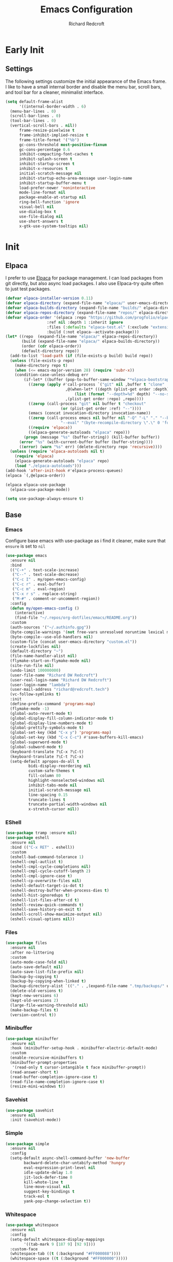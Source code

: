 #+TITLE: Emacs Configuration
#+AUTHOR: Richard Redcroft
#+EMAIL: Richard@Redcroft.tech
#+OPTIONS: toc:nil num:nil
#+PROPERTY: Header-args :tangle ~/.emacs.d/init.el :tangle-mode (identity #o444) :mkdirp yes
#+auto_tangle: t

* Early Init
** Settings
The following settings customize the initial appearance of the Emacs frame.
I like to have a small internal border and disable the menu bar, scroll bars, and tool bar
for a cleaner, minimalist interface.
#+begin_src emacs-lisp :tangle ~/.emacs.d/early-init.el
  (setq default-frame-alist
        '((internal-border-width . 6)
  	(menu-bar-lines . 0)
  	(scroll-bar-lines . 0)
  	(tool-bar-lines . 0)
  	(vertical-scroll-bars . nil))
        frame-resize-pixelwise t
        frame-inhibit-implied-resize t
        frame-title-format '("%b")
        gc-cons-threshold most-positive-fixnum
        gc-cons-percentage 0.6
        inhibit-compacting-font-caches t
        inhibit-splash-screen t
        inhibit-startup-screen t
        inhibit-x-resources t
        initial-scratch-message nil
        inhibit-startup-echo-area-message user-login-name
        inhibit-startup-buffer-menu t
        load-prefer-newer 'noninteractive
        mode-line-format nil
        package-enable-at-startup nil
        ring-bell-function 'ignore
        visual-bell nil
        use-dialog-box t
        use-file-dialog nil
        use-short-answers t
        x-gtk-use-system-tooltips nil)
#+end_src

* Init
** Elpaca
I prefer to use [[https://github.com/progfolio/elpaca][Elpaca]] for package management. I can load packages from git directly, but also async load packages. I also use Elpaca-try quite often to just test packages.
#+begin_src emacs-lisp
  (defvar elpaca-installer-version 0.11)
  (defvar elpaca-directory (expand-file-name "elpaca/" user-emacs-directory))
  (defvar elpaca-builds-directory (expand-file-name "builds/" elpaca-directory))
  (defvar elpaca-repos-directory (expand-file-name "repos/" elpaca-directory))
  (defvar elpaca-order '(elpaca :repo "https://github.com/progfolio/elpaca.git"
  				    :ref nil :depth 1 :inherit ignore
  				    :files (:defaults "elpaca-test.el" (:exclude "extensions"))
  				    :build (:not elpaca--activate-package)))
  (let* ((repo  (expand-file-name "elpaca/" elpaca-repos-directory))
  	     (build (expand-file-name "elpaca/" elpaca-builds-directory))
  	     (order (cdr elpaca-order))
  	     (default-directory repo))
    (add-to-list 'load-path (if (file-exists-p build) build repo))
    (unless (file-exists-p repo)
      (make-directory repo t)
      (when (<= emacs-major-version 28) (require 'subr-x))
      (condition-case-unless-debug err
  	      (if-let* ((buffer (pop-to-buffer-same-window "*elpaca-bootstrap*"))
  			((zerop (apply #'call-process `("git" nil ,buffer t "clone"
  							,@(when-let* ((depth (plist-get order :depth)))
  							    (list (format "--depth=%d" depth) "--no-single-branch"))
  							,(plist-get order :repo) ,repo))))
  			((zerop (call-process "git" nil buffer t "checkout"
  					      (or (plist-get order :ref) "--"))))
  			(emacs (concat invocation-directory invocation-name))
  			((zerop (call-process emacs nil buffer nil "-Q" "-L" "." "--batch"
  					      "--eval" "(byte-recompile-directory \".\" 0 'force)")))
  			((require 'elpaca))
  			((elpaca-generate-autoloads "elpaca" repo)))
  		  (progn (message "%s" (buffer-string)) (kill-buffer buffer))
  		(error "%s" (with-current-buffer buffer (buffer-string))))
  	    ((error) (warn "%s" err) (delete-directory repo 'recursive))))
    (unless (require 'elpaca-autoloads nil t)
      (require 'elpaca)
      (elpaca-generate-autoloads "elpaca" repo)
      (load "./elpaca-autoloads")))
  (add-hook 'after-init-hook #'elpaca-process-queues)
  (elpaca `(,@elpaca-order))

  (elpaca elpaca-use-package
    (elpaca-use-package-mode))

  (setq use-package-always-ensure t)
#+end_src

** Base
*** Emacs
Configure base emacs with use-package as i find it cleaner, make sure that ~ensure~ is set to ~nil~
#+begin_src emacs-lisp
  (use-package emacs
    :ensure nil
    :bind
    (("C-+" . text-scale-increase)
     ("C--" . text-scale-decrease)
     ("C-c I" . my/open-emacs-config)
     ("C-c r" . eval-buffer)
     ("C-c m" . eval-region)
     ("C-x r s" . replace-string)
     ("M-#" . comment-or-uncomment-region))
    :config
    (defun my/open-emacs-config ()
      (interactive)
      (find-file "~/.repos/org-dotfiles/emacs/README.org"))
    :custom
    (auth-sources '("~/.authinfo.gpg"))
    (byte-compile-warnings '(not free-vars unresolved noruntime lexical make-local))
    (byte-compile--use-old-handlers nil)
    (custom-file (concat user-emacs-directory "custom.el"))
    (create-lockfiles nil)
    (default-directory "~")
    (file-name-handler-alist nil)
    (flymake-start-on-flymake-mode nil)
    (site-run-file nil)
    (undo-limit 100000000)
    (user-file-name "Richard DW Redcroft")
    (user-real-login-name "Richard DW Redcroft")
    (user-login-name "lambda")
    (user-mail-address "richard@redcroft.tech")
    (vc-follow-symlinks t)
    :init
    (define-prefix-command 'programs-map)
    (flymake-mode -1)
    (global-auto-revert-mode t)
    (global-display-fill-column-indicator-mode t)
    (global-display-line-numbers-mode t)
    (global-prettify-symbols-mode t)
    (global-set-key (kbd "C-x y") 'programs-map)
    (global-set-key (kbd "C-x C-c") #'save-buffers-kill-emacs)
    (global-superword-mode t)
    (global-subword-mode t)
    (keyboard-translate ?\C-x ?\C-t)
    (keyboard-translate ?\C-t ?\C-x)
    (setq-default apropos-do-all t
  		    bidi-display-reordering nil
  		    custom-safe-themes t
  		    fill-column 80
  		    highlight-nonselected-windows nil
  		    inhibit-tabs-mode nil
  		    initial-scratch-message nil
  		    line-spacing 0.15
  		    truncate-lines t
  		    truncate-partial-width-windows nil
  		    x-stretch-cursor nil))
#+end_src

*** EShell
#+begin_src emacs-lisp
  (use-package tramp :ensure nil)
  (use-package eshell
    :ensure nil
    :bind (("C-x RET" . eshell))
    :custom
    (eshell-bad-command-tolerance 1)
    (eshell-cmpl-autlist t)
    (eshell-cmpl-cycle-completions nil)
    (eshell-cmpl-cycle-cutoff-length 2)
    (eshell-cmpl-ignore-case t)
    (eshell-cp-overwrite-files nil)
    (eshell-default-target-is-dot t)
    (eshell-destroy-buffer-when-process-dies t)
    (eshell-hist-ignoredups t)
    (eshell-list-files-after-cd t)
    (eshell-review-quick-commands t)
    (eshell-save-history-on-exit t)
    (eshell-scroll-show-maximize-output nil)
    (eshell-visual-options nil))
#+end_src

*** Files
#+begin_src emacs-lisp
  (use-package files
    :ensure nil
    :after no-littering
    :custom
    (auto-mode-case-fold nil)
    (auto-save-default nil)
    (auto-save-list-file-prefix nil)
    (backup-by-copying t)
    (backup-by-copying-when-linked t)
    (backup-directory-alist `(("." . ,(expand-file-name ".tmp/backups/" user-emacs-directory))))
    (delete-old-versions t)
    (kept-new-versions 6)
    (kept-old-versions 2)
    (large-file-warning-threshold nil)
    (make-backup-files t)
    (version-control t))
#+end_src

*** Minibuffer
#+begin_src emacs-lisp
  (use-package minibuffer
    :ensure nil
    :hook (minibuffer-setup-hook . minibuffer-electric-default-mode)
    :custom
    (enable-recursive-minibuffers t)
    (minibuffer-prompt-properties
     '(read-only t cursor-intangible t face minibuffer-prompt))
    (read-answer-short t)
    (read-buffer-completion-ignore-case t)
    (read-file-name-completion-ignore-case t)
    (resize-mini-windows t))
#+end_src

*** Savehist
#+begin_src emacs-lisp
  (use-package savehist
    :ensure nil
    :init (savehist-mode))
#+end_src

*** Simple
#+begin_src emacs-lisp
  (use-package simple
    :ensure nil
    :config
    (setq-default async-shell-command-buffer 'new-buffer
		  backward-delete-char-untabify-method 'hungry
		  eval-expression-print-level nil
		  idle-update-delay 1.0
		  jit-lock-defer-time 0
		  kill-whote-line t
		  line-move-visual nil
		  suggest-key-bindings t
		  track-eol t
		  yank-pop-change-selection t))
#+end_src

*** Whitespace
#+begin_src emacs-lisp
  (use-package whitespace
    :ensure nil
    :config
    (setq-default whitespace-display-mappings
		  '((tab-mark 9 [187 9] [92 9])))
    :custom-face
    (whitespace-tab ((t (:background "#FF000088"))))
    (whitespace-space ((t (:background "#FF000000")))))
#+end_src

*** Whitespace cleanup
#+begin_src emacs-lisp
  (use-package whitespace-cleanup-mode
    :hook (prog-mode . whitespace-cleanup-mode)
    :custom
    (whitespace-cleanup-mode-only-if-initially-clean nil))
#+end_src

** EXWM
#+begin_src emacs-lisp
  (use-package exwm
    :if (string= (getenv "EXWM_ENABLE") "t")
    :config
    (use-package pinentry
      :config (pinentry-start))
    (setq battery-update-interval 15
  	  battery-mode-line-format "[%p%% %t]"
  	  display-time-default-load-average nil
  	  display-time-format "[%b %d %I:%M%p]"
  	  exwm-workspace-number 10
  	  exwm-input-simulation-keys
  	  '(([?\C-b] . [left])
  	    ([?\C-f] . [right])
  	    ([?\C-p] . [up])
  	    ([?\C-n] . [down])
  	    ([?\C-a] . [home])
  	    ([?\C-e] . [end])
  	    ([?\M-v] . [prior])
  	    ([?\C-v] . [next])
  	    ([?\C-d] . [delete])
  	    ([?\C-k] . [S-end delete]))
  	  exwm-input-global-keys
  	  `(([?\s-r] . exwm-reset)
  	    ([?\s-w] . exwm-workspace-switch)
  	    ;; ([XF86MonBrightnessUp] . ignore)
  	    ;; ([XF86MonBrightnessDown] . ignore)
  	    ,@(mapcar (lambda (i)
  			`(,(kbd (format "s-%d" i)) .
  			  (lambda ()
  			    (interactive)
  			    (exwm-workspace-switch-create ,i))))
  		      (number-sequence 0 9))))

    (defun my/exwm-startup ()
      (lambda)
      (exwm-init)
      (exwm-workspace-switch-create 9)
      (exwm-workspace-switch 1)
      (start-process "" nil "dunst" "&")
      )
    (add-hook 'emacs-startup-hook 'my/exwm-startup)
    (add-hook 'exwm-update-class-hook
  	      (lambda ()
  		(unless (or (string-prefix-p "sun-awt-X11-" exwm-instance-name)
  			    (string= "gimp" exwm-instance-name))
  		  (exwm-workspace-rename-buffer (concat "*EXWM* " exwm-class-name)))))
    (add-hook 'exwm-update-title-hook
  	      (lambda ()
  		(when (or (not exwm-instance-name)
  			  (string-prefix-p "sun-awt-X11-" exwm-instance-name)
  			  (string= "gimp" exwm-instance-name))
  		  (exwm-workspace-rename-buffer exwm-title))))
    (add-hook 'exwm-floating-setup-hook 'exwm-layout-hide-mode-line)
    (add-hook 'exwm-floating-exit-hook  'exwm-layout-show-mode-line)
    (exwm-input-set-key (kbd "s-p")
  			(lambda (command)
  			  (interactive (list (read-shell-command "$ ")))
  			  (start-process-shell-command command nil command)))
    (exwm-input-set-key (kbd "s-<return>")
  			(lambda () (interactive) (eshell)))
    (exwm-input-set-key (kbd "s-W")
  			(lambda () (interactive) (start-process "" nil "qutebrowser")))
    (exwm-input-set-key (kbd "<XF86AudioRaiseVolume>")
  			(lambda () (interactive) (start-process "" nil "pactl" "--" "set-sink-volume" "@DEFAULT_SINK@" "+2%")))
    (exwm-input-set-key (kbd "<XF86AudioLowerVolume>")
  			(lambda () (interactive) (start-process "" nil "pactl" "--" "set-sink-volume" "@DEFAULT_SINK@" "-2%")))
    (exwm-input-set-key (kbd "<XF86AudioMute>")
  		      (lambda () (interactive) (start-process "" nil "pactl" "--" "set-sink-mute" "@DEFAULT_SINK@" "toggle")))
    (when (not (file-exists-p "/etc/config.scm"))
      (exwm-input-set-key (kbd "<XF86MonBrightnessUp>")
  			(lambda () (interactive) (start-process "" nil "blight" "inc" "5")))
      (exwm-input-set-key (kbd "<XF86MonBrightnessDown>")
  			(lambda () (interactive) (start-process "" nil "blight" "dec" "5")))
      (exwm-input-set-key (kbd "s-<XF86MonBrightnessUp>")
  			(lambda () (interactive) (start-process "" nil "blight" "set" "255")))
      (exwm-input-set-key (kbd "s-<XF86MonBrightnessDown>")
  			(lambda () (interactive) (start-process "" nil "blight" "set" "25"))))
    (exwm-input-set-key (kbd "s-<up>")
  			(lambda () (interactive) (enlarge-window-horizontally 2)))
    (exwm-input-set-key (kbd "s-<down>")
  			(lambda () (interactive) (shrink-window-horizontally 2)))
    (exwm-input-set-key (kbd "s-f")
  			(lambda () (interactive) (windmove-right)))
    (exwm-input-set-key (kbd "s-b")
  			(lambda () (interactive) (windmove-left)))
    (exwm-input-set-key (kbd "C-s-f")
  			(lambda () (interactive) (windmove-swap-states-right)))
    (exwm-input-set-key (kbd "C-s-b")
  			(lambda () (interactive) (windmove-swap-states-left)))
    (exwm-input-set-key (kbd "s-z")
  			(lambda ()
  			  (interactive)
  			  (let ((d (format-time-string "%H:%m%p"))
  				(b (battery-format battery-echo-area-format (funcall battery-status-function))))
  			    (message "%s\t%s" d b))))
    (display-time-mode 1)
    (display-battery-mode 1)
    (exwm-input--update-global-prefix-keys))
#+end_src

** Org
*** Core
#+begin_src emacs-lisp
  (use-package org
    :ensure nil
    :custom
    (org-fold-core-style 'overlays)
    (org-src-window-setup 'current-window)
    :custom-face
    (org-quote ((t (:slant italic)))))

  (use-package ob-shell :ensure nil)
  (use-package org-tempo :ensure nil)
#+end_src

*** Auto Tangle
#+begin_src emacs-lisp
  (use-package org-auto-tangle
    :hook (org-mode . org-auto-tangle-mode))
#+end_src

*** Modern
#+begin_src emacs-lisp
  (use-package org-modern
    :after (org)
    :hook (org-mode . org-modern-mode))
#+end_src

*** Publish
https://zwpdbh.github.io/emacs/org-to-blog-using-org-publish.html
https://meganrenae21.github.io/Meg-in-Progress/posts/blogging-with-org-mode.html
https://opensource.com/article/20/3/blog-emacs
http://jgkamat.gitlab.io/blog/website1.html
https://taingram.org/blog/org-mode-blog.html
https://pank.eu/blog/blog-setup.html
https://bholten.github.io/posts/blogging_with_emacs.html
#+begin_src emacs-lisp
  (setq org-export-html-with-timestamps nil
        org-export-with-author nil
        org-export-with-date nil
        org-export-with-section-numbers nil
        org-export-with-smart-quotes t
        org-export-with-timestamps nil
        org-export-with-toc nil)

  (defvar this-date-format "%b %d, %Y")
        
  (setq org-html-checkbox-type 'html
        org-html-container-element "section"
        org-html-divs '((preamble "header" "preamble")
                        (content "main" "content")
                        (postamble "footer" "postamble"))
        org-html-doctype "html5"
        org-html-head-include-scripts nil
        org-html-head-include-default-style nil
        org-html-html5-fancy nil
        org-html-htmlize-output-type 'css
        org-html-metadata-timestamp-format this-date-format
        org-html-validation-link nil
        org-src-fontify-natively t)

  (setq org-html-validation-link nil
        org-publish-project-alist
        '(("redcroft-posts"
  	 :base-directory "~/projects/redcroft/org/posts/"
  	 :base-extension "org"
  	 :publishing-directory "~/projects/redcroft/public_html/posts/"
  	 :recursive t
  	 :publishing-function org-html-publish-to-html
  	 :org-html-preamble nil
  	 :org-html-postamble nil
  	 :html-head-include-default-style nil
  	 :auto-sitemap t
  	 :sitemap-filename "sitemap.org"
  	 )
  	("redcroft-pages"
  	 :base-directory "~/projects/redcroft/org/"
  	 :base-extension "org"
  	 :publishing-directory "~/projects/redcroft/public_html/"
  	 :org-html-preamble nil
  	 :org-html-postamble nil
  	 :recursive nil
  	 :publishing-function org-html-publish-to-html
  	 :html-head "<link rel=\"stylesheet\" href=\"/style.css\" type=\"text/css\"/>"
  	 :html-head-include-default-style nil
  	 )
  	("redcroft-static"
  	 :base-directory "~/projects/redcroft/org/"
  	 :base-extension "css\\|js\\|\\webm|png\\|jpg\\|gif\\|pdf\\|mp3\\|ogg"
  	 :publishing-directory "~/projects/redcroft/public_html/"
  	 :recursive t
  	 :publishing-function org-publish-attachment
  	 )
  	("redcroft"
  	 :components ("redcroft-posts" "redcroft-pages" "redcroft-static"))))
#+end_src

*** Superstar
#+begin_src emacs-lisp
  (use-package org-superstar
    :after (org)
    :hook (org-mode . org-superstar-mode))
#+end_src

*** TOC
#+begin_src emacs-lisp
  (use-package toc-org
    :after (org)
    :hook (org-mode . toc-org-mode))
#+end_src

** Languages
*** Common Lisp
#+begin_src emacs-lisp
  (when (file-exists-p "~/.roswell/helper.el")
    (load (expand-file-name "~/.roswell/helper.el"))
    (setq inferior-lisp-program "ros -Q run"))
#+end_src

*** ELisp
#+begin_src emacs-lisp
  (use-package elisp-mode
    :ensure nil
    :hook (emacs-lisp-mode . eldoc-mode))
#+end_src

*** GDScript
#+begin_src emacs-lisp
  (use-package gdscript-mode)
#+end_src

*** Json
#+begin_src emacs-lisp
  (use-package json-mode)
#+end_src

*** Nix
#+begin_src emacs-lisp
  (use-package nix-mode)
#+end_src
*** Python
#+begin_src emacs-lisp :tangle no
  (use-package python-mode)
#+end_src

*** Rust
#+begin_src emacs-lisp
  (use-package rustic)
#+end_src

*** Toml
#+begin_src emacs-lisp
  (use-package toml-mode)
#+end_src

*** Yaml
#+begin_src emacs-lisp
  (use-package yaml-mode)
#+end_src

*** Zig
#+begin_src emacs-lisp
  (use-package zig-mode
    :mode "\\.zig\\'"
    :hook (zig-mode . (lambda ()
  		      (setq-local tab-width 4)
  		      (setq-local indent-tabs-mode nil)
  		      (setq-local c-basic-offset 4)
  		      (setq-local c-default-style "linux"))))
#+end_src

** Packages
*** Avy
[[https://github.com/abo-abo/avy][Avy]] is a GNU emacs packge for jumping to visible text using a char-based decision tree.
#+begin_src emacs-lisp
  (use-package avy
    :bind (("C-;" . avy-goto-char)
	   ("C-:" . avy-goto-char-2)))
#+end_src

*** Blight
#+begin_src emacs-lisp :tangle (if (file-exists-p "/etc/config.scm") "~/.emacs.d/init.el" "")
  (use-package blight
      :if (string= system-name "red")
      :ensure nil
      :after exwm
      ;; :straight (blight :repo "ssh://git@gitlab.com/ieure/blight.git")
      :init
      (setq my/blight (blight-sysfs))
      (exwm-input-set-key (kbd "<XF86MonBrightnessUp>") (blight-step my/blight 10))
      (exwm-input-set-key (kbd "<XF86MonBrightnessDown>") (blight-step my/blight -10)))
#+end_src

*** Cape
[[https://github.com/minad/cape][Cape]] provides completion at point extensions such as dictionary completion.
#+begin_src emacs-lisp
  (use-package cape
    :after corfu
    :bind ("C-c p" . cape-prefix-map)
    :init
    (add-to-list 'completion-at-point-functions #'cape-dabbrev)
    (add-to-list 'completion-at-point-functions #'cape-dict)
    (add-to-list 'completion-at-point-functions #'cape-elisp-block)
    (add-to-list 'completion-at-point-functions #'cape-elisp-symbol)
    (add-to-list 'completion-at-point-functions #'cape-file)
    (add-to-list 'completion-at-point-functions #'cape-history)
    (add-to-list 'completion-at-point-functions #'cape-keyword))
#+end_src

*** Compilation
#+begin_src emacs-lisp
  (use-package compile
    :ensure nil
    :custom
    (compilation-always-kill t)
    (compilation-scroll-output t)
    (compilation-ask-about-save nil)
    (compilation-skip-threshold 2))
#+end_src

*** Consult
#+begin_src emacs-lisp
  (use-package consult
    :hook (completion-list-mode . consult-preview-at-point-mode)
    :init (advice-add #'register-preview :override #'consult-register-window)
    :custom
    (register-preview-delay 0.5)
    (register-preview-functions #'consult-register-format)
    (xref-show-xrefs-function #'consult-xref)
    (xref-show-definitinos-function #'consult-xref))
#+end_src

*** Corfu
[[https://github.com/minad/corfu][Corfu]] enhances in-buffer completion with a small completion popup. The current candidates are shown in a popup below or above the point, and can be selected by moving up and down.
#+begin_src emacs-lisp
  (use-package corfu
    :config (global-corfu-mode)
    :custom
    (completion-ignore-case t)
    (corfu-auto t)
    (corfu-auto-prefix 2)
    (corfu-cycle t)
    (corfu-popupinfo-mode t)
    (corfu-popupinfo-delay 0.25)
    (corfu-quit-no-match t)
    (corfu-quit-at-boundary 'separator)
    (tab-always-indent 'complete))

  (use-package corfu-terminal
    :init (corfu-terminal-mode))
#+end_src

*** CtrlF
[[https://github.com/radian-software/ctrlf][CTRLF]] is an intuitive and efficient solution for single-buffer text search in Emacs, replacing packages such as Isearch, Swiper, and helm-swoop.
#+begin_src emacs-lisp
  (use-package ctrlf
    :config (ctrlf-mode t))
#+end_src

*** Diff hl
[[https://github.com/dgutov/diff-hl][diff-hl]] diff-hl-mode highlights uncommitted changes on the side of the window (area also known as the "gutter"), allows you to jump between and revert them selectively.
#+begin_src emacs-lisp
  (use-package diff-hl
    :config (global-diff-hl-mode)
    :hook ((dired-mode         . diff-hl-dired-mode-unless-remote)
	   (magit-pre-refresh  . diff-hl-magit-pre-refresh)
	   (magit-post-refresh . diff-hl-magit-post-refresh)))
#+end_src

*** Direnv
#+begin_src emacs-lisp
  (use-package direnv
    :hook (prog-mode . direnv-mode))
    ;; :config
    ;; (add-hook 'before-hack-local-variables-hook #'direnv-update-environment))
#+end_src

*** Doom Modeline
#+begin_src emacs-lisp
  (use-package doom-modeline
    :hook (after-init . doom-modeline-mode)
    :custom
    (doom-modeline-buffer-encoding nil))
#+end_src

*** GCMH
#+begin_src emacs-lisp
  (use-package gcmh
    :hook (elpaca-after-init . gcmh-mode)
    :custom
    (gcmh-verbose nil)
    (gcmh-idle-delay 15)
    (gc-const-percentage 0.1))
#+end_src

*** Eglot
#+begin_src emacs-lisp
  (use-package eglot
    :ensure nil
    :after (eldoc)
    :hook (eglot--managed-mode . (lambda () (flymake-mode -1) (eglot-inlay-hints-mode -1)))
    :custom
    (eglot-autoshutdown t)
    (eglot-confirm-server-initiated-edits nil)
    (rustic-lsp-client 'eglot))
#+end_src

*** Eldoc
#+begin_src emacs-lisp
  (use-package jsonrpc :ensure nil)

  (use-package eldoc
    :ensure nil
    :hook (prog-mode-hook . eldoc-mode)
    :config
    (global-eldoc-mode -1)
    :custom
    (eldoc-idle-delay 1.0))

  (use-package eldoc-box
    :ensure t
    :after eglot
    :hook (eglot-managed-mode . eldoc-box-hover-mode)
    :custom-face (eldoc-box-body ((t (:family "Terminus" :height 80))))
    :custom
    (eldoc-box-only-multi-line t)
    (eldoc-box-max-pixel-width 600))
#+end_src

*** Eyebrowse
#+begin_src emacs-lisp
  (use-package eyebrowse
    :if (not (string= (getenv "EXWM_ENABLE") "t"))
    :bind (("M-1" . eyebrowse-switch-to-window-config-1)
	       ("M-2" . eyebrowse-switch-to-window-config-2)
	       ("M-3" . eyebrowse-switch-to-window-config-3)
	       ("M-4" . eyebrowse-switch-to-window-config-4)
	       ("M-5" . eyebrowse-switch-to-window-config-5)
	       ("M-6" . eyebrowse-switch-to-window-config-6)
	       ("M-7" . eyebrowse-switch-to-window-config-7)
	       ("M-8" . eyebrowse-switch-to-window-config-8)
	       ("M-9" . eyebrowse-switch-to-window-config-9)
	       ("M-0" . eyebrowse-switch-to-window-config-0))
    :config
    (eyebrowse-mode)
    :custom
    (eyebrowse-new-workspace t))
#+end_src

*** Helm System Packages
#+begin_src emacs-lisp
  (use-package helm-system-packages
    :bind ("C-x y p" . helm-system-packages))
#+end_src

*** Indent bars
#+begin_src emacs-lisp
  (use-package indent-bars
    :hook (prog-mode . indent-bars-mode))
#+end_src

*** Lambda Line
#+begin_src emacs-lisp :tangle no
  (use-package lambda-line
    :ensure (:type git :host github :repo "lambda-emacs/lambda-line")
    :after all-the-icons
    :init (lambda-line-mode)
    :config
    (when (eq lambda-line-position 'top)
      (setq-default mode-line-format (list "%_"))
      (setq mode-line-format (list "%_")))
    :custom
    (lambda-line-icon-time t)
    (lambda-line-clockface-update-fontset "ClockFaceRect")
    (lambda-line-position 'bottom)
    (lambda-line-abbrev t)
    (lambda-line-hspace "  ")
    (lambda-line-prefix t)
    (lambda-line-prefix-padding nil)
    (lambda-line-status-invert nil)
    (lambda-line-gui-ro-symbol  " ⨂")
    (lambda-line-gui-mod-symbol " ⬤")
    (lambda-line-gui-rw-symbol  " ◯")
    (lambda-line-space-top +.50)
    (lambda-line-space-bottom -.50)
    (lambda-line-symbol-position 0.1))
#+end_src

*** Magit
[[https://github.com/magit/magit][Magit]] is an interface to the version control system Git, implemented as an Emacs package. Magit aspires to be a complete Git porcelain.
#+begin_src emacs-lisp
  (use-package transient)

  (use-package magit
    :bind ("C-x g" . magit-status)
    :custom (magit-diff-refine-hunk t))

  (use-package magit-lfs)
#+end_src

*** Marginalia
#+begin_src emacs-lisp
  (use-package marginalia
    :after vertico
    :init (marginalia-mode t))
#+end_src

*** Move Text
#+begin_src emacs-lisp
  (use-package move-text
    :config (move-text-default-bindings))
#+end_src

*** No Littering
#+begin_src emacs-lisp
  (use-package no-littering
    :demand t
    :custom
    (auto-save-file-name-transforms
     `((".*" ,(no-littering-expand-var-file-name "auto-save/") t))))
#+end_src

*** Orderless
#+begin_src emacs-lisp
  (use-package orderless
    :ensure t
    :custom
    (completion-styles '(orderless basic))
    (completion-category-overrides '((file (styles basic partial-completion)))))
#+end_src

*** Prescient
#+begin_src emacs-lisp
  (use-package prescient
    :after (corfu)
    :hook (elpaca-after-ini . precient-persist-mode)
    :custom
    (prescient-history-length 200)
    (prescient-filter-method '(literal regexp initialism prefix)))
#+end_src

*** Projectile
#+begin_src emacs-lisp
  (use-package project :ensure nil :defer t)

  (use-package projectile
    :bind ("C-c p" . projectile-command-map)
    :init (projectile-global-mode t)
    :custom
    (projectile-dynamic-mode-line nil)
    (projectile-enable-caching nil)
    (projectile-index-method 'alien)
    (projectile-mode-line nil)
    (projectile-project-root-file-bottom-up
     '(".git" ".projectile"))
    (projectile-verbose nil))
#+end_src

*** Rainbow
#+begin_src emacs-lisp
  (use-package rainbow-mode
    :hook (prog-mode . rainbow-mode))
#+end_src

*** Rainbow Delimiters
#+begin_src emacs-lisp
  (use-package rainbow-delimiters
    :hook (prog-mode . rainbow-delimiters-mode))
#+end_src

*** Recentf
#+begin_src emacs-lisp
  (use-package recentf
    :ensure nil
    :after no-littering
    :hook ((elpaca-after-init . recentf-mode)
	   (kill-emacs . recentf-save-list)))
#+end_src

*** Solaire
#+begin_src emacs-lisp
  (use-package solaire-mode
    :config
    (push '(treemacs-window-background-face . solaire-default-face) solaire-mode-remap-alist)
    (push '(treemacs-hl-line-face . solaire-hl-line-face) solaire-mode-remap-alist)
    :init (solaire-global-mode))
#+end_src

*** Treemacs
#+begin_src emacs-lisp
  (use-package treemacs
    :bind (("C-x t o" . treemacs-select-window)
  	   ("C-x t t" . treemacs)
  	   ("C-x t d" . treemacs-select-directory)
  	   ("C-x t C-f" . treemacs-find-file))
    :commands (treemacs treemacs-create-theme treemacs-create-icon treemacs-load-theme)
    :config
    (treemacs-indent-guide-mode t)
    :custom
    (treemacs-file-event-delay 1000)
    (treemacs-filewatch-mode t)
    (treemacs-follow-after-init t)
    (treemacs-git-mode t)
    (treemacs-show-hidden-files t)
    (treemacs-silent-refresh t)
    (treemacs-width 30)
    :defer t)

  (use-package treemacs-icons-dired
    :hook (dired-mode . treemacs-icons-dired-mode))

  (use-package treemacs-magit
    :after (treemacs magit))

  (use-package treemacs-projectile
    :after (treemacs magit))
#+end_src

*** Treesit
#+begin_src emacs-lisp
  (use-package tree-sitter)

  (use-package treesit-auto
    :config (global-treesit-auto-mode))
#+end_src

*** Vertico
#+begin_src emacs-lisp
  (use-package vertico
    :init (vertico-mode t)
    :custom
    (vertico-count 20)
    (vertico-cycle t)
    (vertico-resize t)
    (vertico-scroll-margin 0))

  (use-package vertico-posframe
    :init
    (vertico-posframe-mode t)
    (vertico-multiform-mode t)
    :custom
    (vertico-multiform-commands
     '((consult-line
	posframe
	(vertico-posframe-poshandler . posframe-poshandler-frame-top-center)
	(vertico-posframe-border-width . 10)
	(vertico-posframe-fallback-mode . vertico-buffer-mode))
       (t posframe))))
#+end_src

*** VTerm
#+begin_src emacs-lisp
  (use-package vterm
    :bind ("C-x t RET" . vterm)
    :commands (vterm))
#+end_src

*** Vundo
#+begin_src emacs-lisp
  (use-package vundo
    :bind ("C-x u" . vundo)
    :custom (vundo-glyph-alist vundo-unicode-symbols))
#+end_src

*** Which Key
#+begin_src emacs-lisp
  (use-package which-key
    :hook (elpaca-after-init . which-key-mode)
    :config
    (which-key-setup-side-window-bottom))
#+end_src

** Theme
#+begin_src emacs-lisp
  (add-to-list 'custom-theme-load-path "~/.emacs.d/themes")
  (use-package all-the-icons)
  (use-package all-the-icons-completion
    :after (marginalia all-the-icons)
    :hook (marginalia-mode . all-the-icons-completion-marginalia-setup)
    :init (all-the-icons-completion-mode))
  (use-package all-the-icons-dired :hook (dired-mode . all-the-icons-dired-mode))
  (use-package all-the-icons-nerd-fonts)
  (use-package base16-theme :ensure (:wait t))

  (use-package heaven-and-hell
    :config
    (setq heaven-and-hell-theme-type 'dark
  	heaven-and-hell-themes
  	'((dark . aura)
  	  (light  . base16-horizon-light))
  	heaven-and-hell-load-theme-no-confirm t)
    (load-theme (cdr (assoc heaven-and-hell-theme-type heaven-and-hell-themes)) t)
    :custom-face
    (default ((t (:family "Maple Mono NF" :height 130 :weight semibold))))
    (fixed-pitch ((t (:weight bold))))
    (font-lock-comment-face ((t (:slant italic))))
    (font-lock-keyword-face ((t (:slant italic))))
    (font-lock-string-face ((t (:slant italic))))
    :ensure (:wait t)
    :hook (after-init  . heaven-and-hell-init-hook)
    :bind (("C-c <f5>" . heaven-and-hell-load-default-theme)
  	 ("<f5>"     . heaven-and-hell-toggle-theme)))
#+end_src

#+begin_src emacs-lisp :tangle "~/.emacs.d/themes/aura-theme.el
  ;;; aura-theme.el --- aura theme -*- lexical-binding: t; -*-
  ;;
  ;; Author: scturtle <sctuetle@gmail.com>
  ;; Source: https://github.com/scturtle/.emacs.d
  ;;
  ;;; Commentary:
  ;;
  ;;; Code:


  (deftheme aura)

  (require 'cl-lib)

  ;;;###autoload
  (defun blend (color1 color2 alpha)
    (apply (lambda (r g b) (format "#%02x%02x%02x" (* r 255) (* g 255) (* b 255)))
           (cl-loop for it    in (tty-color-standard-values (downcase color1))
                    for other in (tty-color-standard-values (downcase color2))
                    collect (+ (* alpha (/ it 65535.0)) (* (/ other 65535.0) (- 1 alpha))))))

  ;;;###autoload
  (defun darken (color alpha)
    (blend color "#000000" (- 1 alpha)))

  ;;;###autoload
  (defun lighten (color alpha)
    (blend color "#FFFFFF" (- 1 alpha)))

  (let*
      ((bg      "#21202e")
       (bg-alt  "#1c1b27")
       (fg      "#edecee")
       (fg-alt  "#e1e0e2")

       (grey    "#b6b6b2")
       (red     "#ff6767")
       (yellow  "#ffca85")
       (orange  "#ffca85")
       (green   "#61ffca")
       (blue    "#a277ff")
       (magenta "#a277ff")
       (violet  "#f694ff")
       (cyan    "#61ffca")

       (blue1   "#82e2ff")
       (blue2   "#7e7edd")
       (blue3   "RoyalBlue3")

       (region       "#353441")
       (inactive-fg  "#494854")
       (comments     "#6272a4")
       (highlight    blue)
       (code-bg      (darken bg 0.125))
       (selection-bg (blend blue bg 0.3))

       (builtin      blue)
       (doc-comments (lighten comments 0.25))
       (constants    blue1)
       (functions    orange)
       (keywords     blue)
       (operators    blue)
       (type         blue)
       (strings      green)
       (variables    violet)
       (numbers      green)
       (error        red)
       (warning      yellow)
       (success      green)

       (vc-modified  orange)
       (vc-added     green)
       (vc-deleted   red)

       (faces
        `(
          ;; basics
          (default   :background ,bg :foreground ,fg)
          (cursor    :background ,fg)
          (region    :background ,region)
          (highlight :foreground ,highlight :background ,bg-alt)
          (hl-line   :background ,bg-alt)
          (link      :foreground ,highlight :underline t :weight bold)
          (fringe    :foreground ,inactive-fg :background ,bg)
          (tooltip   :foreground ,fg :background ,bg-alt)
          (match     :foreground ,fg :background ,selection-bg)
          (shadow    :foreground ,grey)
          (error     :foreground ,error)
          (warning   :foreground ,warning)
          (success   :foreground ,success)
          (mode-line           :background ,bg-alt :foreground ,fg-alt)
          (mode-line-inactive  :background ,bg :foreground ,inactive-fg)
          (escape-glyph        :foreground ,cyan)
          (vertical-border     :background ,bg-alt :foreground ,bg-alt)
          (minibuffer-prompt   :foreground ,highlight)
          (trailing-whitespace :foreground ,fg :background ,red)

          ;; font-lock
          (font-lock-comment-face           :foreground ,comments)
          (font-lock-comment-delimiter-face :inherit font-lock-comment-face)
          (font-lock-string-face            :foreground ,strings)
          (font-lock-doc-face               :foreground ,doc-comments)
          ;; font-lock-doc-markup-face
          (font-lock-keyword-face           :foreground ,keywords)
          (font-lock-builtin-face           :foreground ,builtin)
          (font-lock-function-name-face     :foreground ,functions)
          (font-lock-function-call-face     :foreground ,blue2)
          (font-lock-variable-name-face     :foreground ,variables)
          (font-lock-variable-use-face      :foreground unspecified)
          (font-lock-type-face              :foreground ,type)
          (font-lock-constant-face          :foreground ,constants)
          (font-lock-warning-face           :inherit warning)
          (font-lock-negation-char-face     :weight bold :foreground ,operators)
          (font-lock-preprocessor-face      :weight bold :foreground ,operators)
          ;; font-lock-regexp-face
          ;; font-lock-regexp-grouping-backslash
          ;; font-lock-regexp-grouping-construct
          ;; font-lock-escape-face
          (font-lock-number-face            :foreground ,numbers)
          (font-lock-operator-face          :foreground ,grey)
          (font-lock-property-name-face     :foreground ,blue2)
          (font-lock-property-use-face      :foreground ,blue2)
          (font-lock-punctuation-face       :foreground ,grey)
          ;; font-lock-bracket-face
          ;; font-lock-delimiter-face
          ;; font-lock-misc-punctuation-face

          ;; line-number
          (line-number :foreground ,comments :background ,bg :italic t)
          (line-number-current-line :inherit line-number :foreground ,fg-alt)

          ;; tab-bar
          (tab-bar              :background ,bg-alt :foreground ,bg-alt)
          (tab-bar-tab          :background ,bg :foreground ,fg)
          (tab-bar-tab-inactive :background ,bg-alt :foreground ,inactive-fg)

          ;; ansi-color
          (ansi-color-black          :foreground ,bg      :background ,bg)
          (ansi-color-red            :foreground ,red     :background ,red)
          (ansi-color-green          :foreground ,green   :background ,green)
          (ansi-color-yellow         :foreground ,yellow  :background ,yellow)
          (ansi-color-blue           :foreground ,blue    :background ,blue)
          (ansi-color-magenta        :foreground ,magenta :background ,magenta)
          (ansi-color-cyan           :foreground ,cyan    :background ,cyan)
          (ansi-color-white          :foreground ,fg      :background ,fg)
          (ansi-color-bright-black   :foreground ,bg      :background ,bg)
          (ansi-color-bright-red     :foreground ,red     :background ,red)
          (ansi-color-bright-green   :foreground ,green   :background ,green)
          (ansi-color-bright-yellow  :foreground ,yellow  :background ,yellow)
          (ansi-color-bright-blue    :foreground ,blue    :background ,blue)
          (ansi-color-bright-magenta :foreground ,magenta :background ,magenta)
          (ansi-color-bright-cyan    :foreground ,cyan    :background ,cyan)
          (ansi-color-bright-white   :foreground ,fg      :background ,fg)

          ;; custom
          (custom-variable-tag :foreground ,violet)
          (custom-group-tag    :foreground ,violet)
          (custom-state        :foreground ,green)
          (widget-field :background ,region :extend t)

          ;; dired
          (dired-directory :foreground ,blue)
          (dired-symlink   :foreground ,constants)

          ;; eshell
          (eshell-prompt        :foreground ,highlight)
          (eshell-ls-archive    :foreground ,magenta)
          (eshell-ls-backup     :foreground ,yellow)
          (eshell-ls-clutter    :foreground ,red)
          (eshell-ls-directory  :foreground ,blue)
          (eshell-ls-executable :foreground ,green)
          (eshell-ls-missing    :foreground ,red)
          (eshell-ls-product    :foreground ,orange)
          (eshell-ls-readonly   :foreground ,orange)
          (eshell-ls-special    :foreground ,violet)
          (eshell-ls-symlink    :foreground ,cyan)
          (eshell-ls-unreadable :foreground ,comments)

          ;; search
          (lazy-highlight   :background ,(darken highlight 0.4) :foreground ,fg :weight bold)
          (isearch          :inherit lazy-highlight)
          (isearch-fail     :background ,red :foreground ,fg :weight bold)
          (iedit-occurrence :foreground ,magenta :weight bold :inverse-video t)

          ;; evil search
          (evil-ex-info                   :foreground ,error :slant italic)
          (evil-ex-search                 :background ,highlight :foreground ,fg :weight bold)
          (evil-ex-lazy-highlight         :inherit lazy-highlight)
          (evil-ex-substitute-matches     :background ,bg-alt :foreground ,red   :weight bold :strike-through t)
          (evil-ex-substitute-replacement :background ,bg-alt :foreground ,green :weight bold)

          ;; flycheck
          (flycheck-error   :foreground ,red :underline t)
          (flycheck-warning :foreground ,yellow :underline t)
          (flycheck-info    :foreground ,green :underline t)

          ;; diff-hl
          (diff-hl-change :foreground ,vc-modified :background ,vc-modified)
          (diff-hl-delete :foreground ,vc-deleted  :background ,vc-deleted)
          (diff-hl-insert :foreground ,vc-added    :background ,vc-added)

          ;; which-key
          (which-key-key-face                   :foreground ,green)
          (which-key-group-description-face     :foreground ,blue)
          (which-key-command-description-face   :foreground ,violet)
          (which-key-local-map-description-face :foreground ,orange)
          (help-key-binding  :foreground ,blue1 :background unspecified)

          ;; show-paren
          (show-paren-match    :background ,blue2 :foreground ,fg)
          (show-paren-mismatch :background ,red   :foreground ,fg)

          ;; vertico
          (vertico-current         :background ,region :extend t)
          (vertico-group-title     :foreground ,comments)
          (vertico-group-separator :foreground ,comments :strike-through t)

          ;; orderless
          (orderless-match-face-0 :foreground ,(blend blue3  fg 0.6) :background ,(blend blue3  bg 0.1))
          (orderless-match-face-1 :foreground ,(blend green  fg 0.6) :background ,(blend green  bg 0.1))
          (orderless-match-face-2 :foreground ,(blend violet fg 0.6) :background ,(blend violet bg 0.1))
          (orderless-match-face-3 :foreground ,(blend yellow fg 0.6) :background ,(blend yellow bg 0.1))

          ;; marginalia
          (marginalia-documentation   :foreground ,doc-comments)
          (marginalia-size            :foreground ,blue)
          (marginalia-date            :foreground ,violet)
          (marginalia-file-priv-dir   :foreground ,blue)
          (marginalia-file-priv-exec  :foreground ,green)
          (marginalia-file-priv-link  :foreground ,violet)
          (marginalia-file-priv-other :foreground ,magenta)
          (marginalia-file-priv-rare  :foreground ,fg)
          (marginalia-file-priv-read  :foreground ,yellow)
          (marginalia-file-priv-write :foreground ,red)

          ;; magit section
          (magit-section-heading           :foreground ,blue :weight bold :extend t)
          (magit-section-heading-selection :foreground ,orange :weight bold :extend t)
          (magit-section-highlight         :inherit hl-line)
          (magit-section-secondary-heading :foreground ,violet :weight bold :extend t)
          ;; magit diff
          (magit-diff-added             :foreground ,(darken vc-added 0.2) :background ,(blend vc-added bg 0.1) :extend t)
          (magit-diff-added-highlight   :foreground ,vc-added :background ,(blend vc-added bg 0.2) :weight bold :extend t)
          (magit-diff-removed           :foreground ,(darken vc-deleted 0.2) :background ,(blend vc-deleted bg 0.1) :extend t)
          (magit-diff-removed-highlight :foreground ,vc-deleted :background ,(blend vc-deleted bg 0.2) :weight bold :extend t)
          (magit-diff-base              :foreground ,(darken orange 0.2) :background ,(blend orange bg 0.1) :extend t)
          (magit-diff-base-highlight    :foreground ,orange :background ,(blend orange bg 0.2) :weight bold :extend t)
          (magit-diff-context           :foreground ,(darken fg 0.4) :background ,bg :extend t)
          (magit-diff-context-highlight :foreground ,fg :background ,bg-alt :extend t)
          (magit-diff-hunk-heading           :foreground ,fg-alt :background ,(darken blue3 0.3) :extend t)
          (magit-diff-hunk-heading-highlight :foreground ,fg     :background ,blue3 :weight bold :extend t)
          (magit-diff-file-heading           :foreground ,fg :weight bold :extend t)
          (magit-diff-file-heading-selection :foreground ,orange :weight bold :extend t)
          (magit-diff-lines-heading :inherit magit-diff-hunk-heading-highlight)
          (magit-diffstat-added   :foreground ,vc-added)
          (magit-diffstat-removed :foreground ,vc-deleted)
          ;; magit bisect/blame/branch
          (magit-bisect-bad     :foreground ,red)
          (magit-bisect-good    :foreground ,green)
          (magit-bisect-skip    :foreground ,orange)
          (magit-blame-hash     :foreground ,comments)
          (magit-blame-date     :foreground ,yellow)
          (magit-blame-heading  :foreground ,yellow :background ,region :extend t)
          (magit-branch-current :foreground ,blue)
          (magit-branch-local   :foreground ,cyan)
          (magit-branch-remote  :foreground ,green)
          ;; magit log
          (magit-header-line :background ,bg :foreground ,blue :underline nil :weight bold)
          (magit-tag         :foreground ,yellow)
          (magit-hash        :foreground ,comments)
          (magit-filename    :foreground ,fg)
          (magit-log-author  :foreground ,blue)
          (magit-log-date    :foreground ,violet)
          (magit-log-graph   :foreground ,comments)
          (magit-process-ng  :inherit error)
          (magit-process-ok  :inherit success)
          ;; TODO: magit cherry dimmed reflog sequence signature

          ;; smerge-mode
          (smerge-upper           :background ,(blend vc-deleted bg 0.1) :extend t)
          (smerge-lower           :background ,(blend vc-added bg 0.1) :extend t)
          (smerge-base            :background ,(blend orange bg 0.1) :extend t)
          (smerge-markers         :background ,(darken blue3 0.3) :extend t)

          ;; neotree
          (neo-root-dir-face      :foreground ,green)
          (neo-file-link-face     :foreground ,constants)
          (neo-dir-link-face      :foreground ,blue)
          (neo-expand-btn-face    :foreground ,blue)
          (neo-vc-edited-face     :foreground ,yellow)
          (neo-vc-added-face      :foreground ,green)
          (neo-vc-removed-face    :foreground ,red :strike-through t)
          (neo-vc-conflict-face   :foreground ,magenta :weight bold)
          (neo-vc-ignored-face    :foreground ,comments)
          (neo-vc-up-to-date-face :foreground ,grey)

          ;; lsp-mode
          (lsp-face-highlight-textual :background ,selection-bg :foreground ,fg)
          (lsp-face-highlight-read    :inherit lsp-face-highlight-textual)
          (lsp-face-highlight-write   :inherit lsp-face-highlight-textual)
          ;; lsp-ui-peek
          (lsp-ui-peek-filename    :foreground ,yellow)
          (lsp-ui-peek-header      :foreground ,fg :background ,blue3)
          (lsp-ui-peek-selection   :foreground ,fg :background ,selection-bg)
          (lsp-ui-peek-list        :background ,bg-alt)
          (lsp-ui-peek-peek        :background ,bg-alt)
          (lsp-ui-peek-highlight   :foreground ,fg-alt :background ,selection-bg)
          (lsp-ui-peek-line-number :inherit line-number)

          ;; corfu
          (corfu-default :inherit tooltip)
          (corfu-current :background ,selection-bg :foreground ,fg)

          ;; org mode
          (org-archived                 :foreground ,doc-comments)
          (org-block                    :background ,code-bg :foreground ,fg-alt)
          (org-block-begin-line         :inherit org-block  :foreground ,comments)
          (org-block-end-line           :inherit org-block-begin-line)
          (org-done                     :foreground ,comments)
          (org-todo                     :foreground ,yellow)
          (org-headline-done            :inherit org-done)
          (org-checkbox                 :inherit org-todo)
          (org-checkbox-statistics-done :inherit org-done)
          (org-checkbox-statistics-todo :inherit org-todo)
          (org-code                     :foreground ,orange)
          (org-meta-line                :foreground ,doc-comments)
          (org-document-info            :foreground ,orange)
          (org-document-info-keyword    :foreground ,doc-comments)
          (org-document-title           :foreground ,builtin :weight bold)
          (org-drawer                   :foreground ,comments)
          (org-footnote                 :foreground ,orange)
          (org-link                     :inherit link :foreground ,highlight)
          (org-priority                 :foreground ,red)
          (org-property-value           :foreground ,doc-comments)
          (org-quote                    :inherit org-block :slant italic)
          (org-table                    :foreground ,violet)
          (org-tag                      :foreground ,doc-comments :weight normal)
          (org-verbatim                 :foreground ,green)
          ;; org-level-*
          (outline-1 :foreground ,blue :weight bold :extend t)
          (outline-2 :inherit outline-1 :foreground ,violet)
          (outline-3 :inherit outline-1 :foreground ,(lighten violet 0.35))
          (outline-4 :inherit outline-1 :foreground ,(lighten magenta 0.35))
          (outline-5 :inherit outline-1 :foreground ,(lighten violet 0.6))
          (outline-6 :inherit outline-1 :foreground ,(lighten magenta 0.6))
          (outline-7 :inherit outline-1 :foreground ,(lighten violet 0.85))
          (outline-8 :inherit outline-1 :foreground ,(lighten magenta 0.85))

          )))

    (apply #'custom-theme-set-faces
           'aura
           (mapcar (lambda (face) `(,(car face) ((t ,(cdr face))))) faces))
    )


  ;;;###autoload
  (when load-file-name
    (add-to-list 'custom-theme-load-path
                 (file-name-as-directory (file-name-directory load-file-name))))

  (provide-theme 'aura)
  ;;; aura-theme.el ends here
#+end_src
